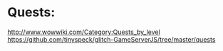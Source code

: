 * Quests:

  http://www.wowwiki.com/Category:Quests_by_level
  https://github.com/tinyspeck/glitch-GameServerJS/tree/master/quests
